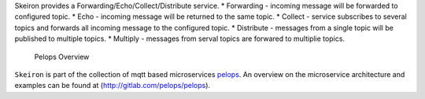 Skeiron provides a Forwarding/Echo/Collect/Distribute service. \*
Forwarding - incoming message will be forwarded to configured topic. \*
Echo - incoming message will be returned to the same topic. \* Collect -
service subscribes to several topics and forwards all incoming message
to the configured topic. \* Distribute - messages from a single topic
will be published to multiple topics. \* Multiply - messages from serval
topics are forwared to multiplie topics.

.. figure:: img/Microservice%20Overview.png
   :alt: Pelops Overview

   Pelops Overview

``Skeiron`` is part of the collection of mqtt based microservices
`pelops <https://gitlab.com/pelops>`__. An overview on the microservice
architecture and examples can be found at
(http://gitlab.com/pelops/pelops).


